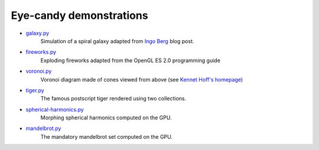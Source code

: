 .. _galaxy.py:     https://github.com/glumpy/glumpy/blob/master/examples/galaxy.py
.. _fireworks.py:  https://github.com/glumpy/glumpy/blob/master/examples/fireworks.py
.. _voronoi.py:    https://github.com/glumpy/glumpy/blob/master/examples/voronoi.py
.. _tiger.py:      https://github.com/glumpy/glumpy/blob/master/examples/tiger.py
.. _spherical-harmonics.py: https://github.com/glumpy/glumpy/blob/master/examples/spherical-harmonics.py
.. _mandelbrot.py: https://github.com/glumpy/glumpy/blob/master/examples/mandelbrot.py

.. ----------------------------------------------------------------------------
.. _section-examples-candy:

========================
Eye-candy demonstrations
========================

* galaxy.py_
    Simulation of a spiral galaxy adapted from `Ingo Berg
    <http://articles.beltoforion.de/article.php?a=spiral_galaxy_renderer&hl=en>`_ blog post.
  
* fireworks.py_
    Exploding fireworks adapted from the OpenGL ES 2.0 programming guide
  
* voronoi.py_
    Voronoi diagram made of cones viewed from above (see `Kennet Hoff's
    homepage <http://gamma.cs.unc.edu/VORONOI/>`_)
    
* tiger.py_
    The famous postscript tiger rendered using two collections.

* spherical-harmonics.py_
    Morphing spherical harmonics computed on the GPU.

* mandelbrot.py_
    The mandatory mandelbrot set computed on the GPU.
